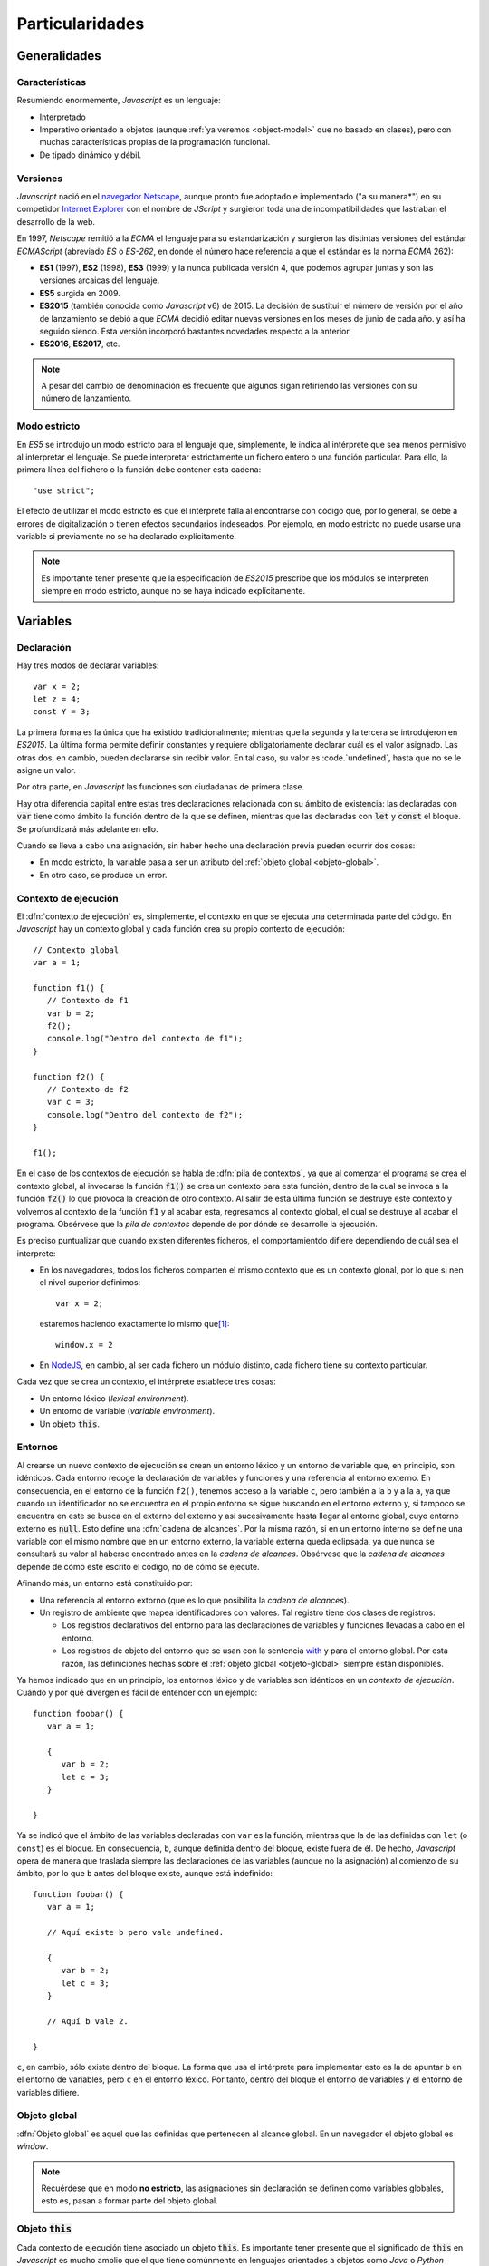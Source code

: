 .. highlight: js

****************
Particularidades
****************

Generalidades
*************

Características
===============
Resumiendo enormemente, *Javascript* es un lenguaje:

- Interpretado

- Imperativo orientado a objetos (aunque :ref:`ya veremos <object-model>` que no
  basado en clases), pero con muchas características propias de la programación
  funcional.

- De tipado dinámico y débil.

Versiones
=========
*Javascript* nació en el `navegador Netscape <https://es.wikipedia.org/wiki/Netscape_Navigator>`_,
aunque pronto fue adoptado e implementado ("a su manera*") en su competidor `Internet Explorer
<https://es.wikipedia.org/wiki/Internet_Explorer>`_ con el nombre de *JScript* y
surgieron toda una de incompatibilidades que lastraban el desarrollo de la web.

En 1997, *Netscape* remitió a la *ECMA* el lenguaje para su estandarización y
surgieron las distintas versiones del estándar *ECMAScript* (abreviado *ES* o
*ES-262*, en donde el número hace referencia a que el estándar es la norma
*ECMA* 262):

* **ES1** (1997), **ES2** (1998), **ES3** (1999) y la nunca publicada versión 4, que
  podemos agrupar juntas y son las versiones arcaicas del lenguaje.

* **ES5** surgida en 2009.

* **ES2015** (también conocida como *Javascript* v6) de 2015. La decisión de
  sustituir el número de versión por el año de lanzamiento se debió a que *ECMA*
  decidió editar nuevas versiones en los meses de junio de cada año. y así ha
  seguido siendo. Esta versión incorporó bastantes novedades respecto a la
  anterior.

* **ES2016**, **ES2017**, etc.

.. note:: A pesar del cambio de denominación es frecuente que algunos sigan
   refiriendo las versiones con su número de lanzamiento.

Modo estricto
=============
En *ES5* se introdujo un modo estricto para el lenguaje que, simplemente, le
indica al intérprete que sea menos permisivo al interpretar el lenguaje. Se
puede interpretar estrictamente un fichero entero o una función particular. Para
ello, la primera línea del fichero o la función debe contener esta cadena::

   "use strict";

El efecto de utilizar el modo estricto es que el intérprete falla al encontrarse
con código que, por lo general, se debe a errores de digitalización o tienen
efectos secundarios indeseados. Por ejemplo, en modo estricto no puede usarse
una variable si previamente no se ha declarado explícitamente.

.. note:: Es importante tener presente que la especificación de *ES2015*
   prescribe que los módulos se interpreten siempre en modo estricto, aunque no
   se haya indicado explícitamente.

Variables
*********
Declaración
===========
Hay tres modos de declarar variables::

   var x = 2;
   let z = 4;
   const Y = 3;

La primera forma es la única que ha existido tradicionalmente; mientras que la
segunda y la tercera se introdujeron en *ES2015*. La última forma permite
definir constantes y requiere obligatoriamente declarar cuál es el valor
asignado. Las otras dos, en cambio, pueden declararse sin recibir valor. En tal
caso, su valor es :code.`undefined`, hasta que no se le asigne un valor.

Por otra parte, en *Javascript* las funciones son ciudadanas de primera clase.

Hay otra diferencia capital entre estas tres declaraciones relacionada con su
ámbito de existencia: las declaradas con :code:`var` tiene como ámbito la
función dentro de la que se definen, mientras que las declaradas con :code:`let`
y :code:`const` el bloque. Se profundizará más adelante en ello.

.. _decl-no-var:

Cuando se lleva a cabo una asignación, sin haber hecho una declaración previa
pueden ocurrir dos cosas:

- En modo estricto, la variable pasa a ser un atributo del :ref:`objeto global
  <objeto-global>`.
- En otro caso, se produce un error.

Contexto de ejecución
=====================
El :dfn:`contexto de ejecución` es, simplemente, el contexto en que se ejecuta
una determinada parte del código. En *Javascript* hay un contexto global y cada
función crea su propio contexto de ejecución::

   // Contexto global
   var a = 1;

   function f1() {
      // Contexto de f1
      var b = 2;
      f2();
      console.log("Dentro del contexto de f1");
   }

   function f2() {
      // Contexto de f2
      var c = 3;
      console.log("Dentro del contexto de f2");
   }

   f1();

En el caso de los contextos de ejecución se habla de :dfn:`pila de contextos`,
ya que al comenzar el programa se crea el contexto global, al invocarse la
función :code:`f1()` se crea un contexto para esta función, dentro de la cual se
invoca a la función :code:`f2()` lo que provoca la creación de otro contexto. Al
salir de esta última función se destruye este contexto y volvemos al contexto de
la función :code:`f1` y al acabar esta, regresamos al contexto global, el cual
se destruye al acabar el programa. Obsérvese que la *pila de contextos* depende
de por dónde se desarrolle la ejecución.

Es preciso puntualizar que cuando existen diferentes ficheros, el
comportamientdo difiere dependiendo de cuál sea el interprete:

- En los navegadores, todos los ficheros comparten el mismo contexto que es un
  contexto glonal, por lo que si nen el nivel superior definimos::

   var x = 2;

  estaremos haciendo exactamente lo mismo que\ [#]_::

   window.x = 2


- En NodeJS_, en cambio, al ser cada fichero un módulo distinto, cada fichero
  tiene su contexto particular.

Cada vez que se crea un contexto, el intérprete establece tres cosas:

- Un entorno léxico (*lexical environment*).
- Un entorno de variable (*variable environment*).
- Un objeto :code:`this`.

Entornos
========
Al crearse un nuevo contexto de ejecución se crean un entorno léxico y un
entorno de variable que, en principio, son idénticos. Cada entorno recoge la
declaración de variables y funciones y una referencia al entorno externo. En
consecuencia, en el entorno de la función ``f2()``, tenemos acceso a la variable
``c``, pero también a la ``b`` y a la ``a``, ya que cuando un identificador no
se encuentra en el propio entorno se sigue buscando en el entorno externo y, si
tampoco se encuentra en este se busca en el externo del externo y así
sucesivamente hasta llegar al entorno global, cuyo entorno externo es
:code:`null`. Esto define una :dfn:`cadena de alcances`. Por la misma razón, si
en un entorno interno se define una variable con el mismo nombre que en un
entorno externo, la variable externa queda eclipsada, ya que nunca se consultará
su valor al haberse encontrado antes en la *cadena de alcances*. Obsérvese que
la *cadena de alcances* depende de cómo esté escrito el código, no de cómo se
ejecute.

Afinando más, un entorno está constituido por:

- Una referencia al entorno extorno (que es lo que posibilita la *cadena de
  alcances*).
- Un registro de ambiente que mapea identificadores con valores. Tal registro
  tiene dos clases de registros:

  + Los registros declarativos del entorno para las declaraciones de variables y
    funciones llevadas a cabo en el entorno.
  + Los registros de objeto del entorno que se usan con la sentencia with_ y
    para el entorno global. Por esta razón, las definiciones hechas sobre el
    :ref:`objeto global <objeto-global>` siempre están disponibles.

Ya hemos indicado que en un principio, los entornos léxico y de variables son
idénticos en un *contexto de ejecución*. Cuándo y por qué divergen es fácil de
entender con un ejemplo::

   function foobar() {
      var a = 1;

      {
         var b = 2;
         let c = 3;
      }

   }

Ya se indicó que el ámbito de las variables declaradas con ``var`` es la
función, mientras que la de las definidas con ``let`` (o  ``const``) es el
bloque. En consecuencia, ``b``, aunque definida dentro del bloque, existe
fuera de él. De hecho, *Javascript* opera de manera que traslada siempre las
declaraciones de las variables (aunque no la asignación) al comienzo de su ámbito,
por lo que ``b`` antes del bloque existe, aunque está indefinido::

   function foobar() {
      var a = 1;

      // Aquí existe b pero vale undefined.

      {
         var b = 2;
         let c = 3;
      }

      // Aquí b vale 2.

   }

``c``, en cambio, sólo existe dentro del bloque. La forma que usa el intérprete
para implementar esto es la de apuntar ``b`` en el entorno de variables, pero
``c`` en el entorno léxico. Por tanto, dentro del bloque el entorno de variables
y el entorno de variables difiere.

.. _objeto-global:

Objeto global
=============
:dfn:`Objeto global` es aquel que las definidas que pertenecen al alcance global.
En un navegador el objeto global es *window*.

.. note:: Recuérdese que en modo **no estricto**, las asignaciones sin
   declaración se definen como variables globales, esto es, pasan a formar parte
   del objeto global.

Objeto :code:`this`
===================
Cada contexto de ejecución tiene asociado un objeto :code:`this`. Es importante
tener presente que el significado de :code:`this` en *Javascript* es mucho
amplio que el que tiene comúnmente en lenguajes orientados a objetos como *Java*
o *Python* (aunque en este se pueda llamar de cualquier manera). En estos
lenguajes, :code:`this` representa al objeto mismo dentro de sus propios
métodos. Por eso, en *Python* podríamos escribir:

.. code-block:: python

   class Rectangulo:

      def __init__(self, x, y):
         self.width = x
         self.height = y

      def area():
         return self.width*self.height;

En *Javascript*, tiene este significado que ya se tratará con el :ref:`modelo de
objetos <object-model>`, pero no exclusivamente, ya que cualquier contexto de
ejecución tiene definido este objeto.

En el contexto global, el valor de :code:`this`:

- En los navegadores :code:`this` coincide con el objeto global, y los contextos
  globales de todos los ficheros de código son exactamente el mismo.

- En NodeJS_. en cambio, cada fichero tiene un contexto diferente y el valor de
  :code:`this` coincide con el objeto de importación (en caso de que se use
  *CommonJS*)::

      exports.a = 1;
      let b = 2;

      console.log(this);  // {a: 1}

      function c() {
         console.log("Soy una función");
      }

      exports.c = c;

      console.log(this);  // {a: 1, c: [Function: c]}


   .. seealso:: A su debido tiempo. requerirá echarle un ojo a los :ref:`módulos
      en Javascript <js-modules>`.

La discusión sobre el valor de :code:`this`, la incluiremos bajo el próximo
epígrafe.

Funciones
*********
Las funciones en *Javascript* tiene algunas particularidades que conviene
conocer.

Sintaxis
========
Hay dos formas de definir funciones:

* La **tradicional**::

     function suma(arg1, arg2) {
         // Implementación...
         return arg1 + arg2;
     }

* A partir de *ES2015*, la **función flecha**::

   (arg1, arg2) => {
      // Implementación...
      return arg1 + arg2;
   }

 En caso de que la función conste de una única sentencia podemos simplificar la
 construcción eliminado las llaves y la sentencia :code:`return`::

   (arg1, arg2) => arg1 + arg2

.. note:: Si se quiere devolver un objeto, entonces es forzoso encerrarlo entre
   paréntesis para evitar ambigüedad::

      (name), desc) => ({name: name, decription: desc})

 Las funciones flecha no expresan el nombre, pero podemos asignarlas a un
 identificador (como por otro lado también puede hacerse con las funciones
 anónimas en sintaxis tradicional)::

   // Función flecha asociada a un identificador.
   var suma = (arg1, arg2) => arg1 + arg2;

   // Una forma más enrevesada de definir la primera función:

   var suma = function(arg1, arg2) {
      return arg1 + arg2;
   }

Las funciones flecha no son simple `azucar sintáctico
<https://es.wikipedia.org/wiki/Az%C3%BAcar_sint%C3%A1ctico>`_, sino que hay
diferencia capital con respecto a las funciones tradicional: no crean un
contexto de ejecución propio, sino que heredan el contexto externo. Por
ejemplo::

   function uno(a, b) {
      const [args, that] = [arguments, this]

      var dos1 = function(x) {
         console.log("Tradicional", this === that, arguments === args);
      }
      var dos2 = (x) => console.log("Flecha", this === that, arguments === args);

      dos1(b);  // Tradicional, false, false
      dos2(b);  // Flecha, true, true
   }

   uno.call({desc: "Soy el contexto"}, 1, 2);


Si ejecutamos el ejemplo, la función tradicional generará un nuevo contexto
(:code:`this` distinto y argumentos propios), mientras que la función flecha no
lo hace.

Argumentos
==========
Los argumentos de las funciones son posicionales, pero con algunas
características especiales:

* *Javascript* no es estricto con el número de parámetros proporcionados. Si se
  pasan más de los que se definieron, no se producirá ningún fallo::

   const sum = (a, b) => a + b;
   sum(1, 2);       // Devuelve 3.
   suma(1, 2, 10);  // Sobra el 10, pero sigue devolviendo 3.

* Si se pasan menos parámetros de los declarados, los parámetros restantes
  tomarán el valor ``undefined``.

* Desde *ES2015* pueden definirse valores predeterminados::

   const sum = (a = 10, b = 100) => a+b;
   sum(20);               // 100 + 20 = 120.
   suma(undefined, 200);  // 200 + 10 = 210.
   suma();                // 100 + 10 = 110.

 Antes, no obstante, era también bastante sencillo de implementar::

   function suma(a, b) {
      if(a === undefined) a = 10;
      if(b === undefined) b = 100;

      return a + b;
   }

* Las funciones disponen de un pseudo-array denominado arguments_ que contiene
  el valor de cada uno de los argumentos::

   function sum(a, b) {
      console.log(arguments[0]) // valor de a.
      console.log(arguments[1]) // valor de b.
      return a + b;
   }

  :code:`arguments` no es un array propiamente dicho y sólo permite recorrerlo,
  acceder por posición a sus elementos y consultar su longitud con ``length``.
  En modo no estricto, dispone además de un atributo ``callee`` que refiere la
  propia función::

   function sum(a, b) {
      console.log(sum === arguments.callee);  // true.
      return a + b;
   }

* A partir de *ES2015*, es posible también definir funciones con una cantidad
  fija de argumentos nominados, y otra variable::

   function foobar(a, b, ...rest) {
      console.log(a);      // 1
      console.log(b);      // 2
      console.log(rest);   // [3. 4]
   }

   foobar(1, 2, 3, 4);

Contexto
========

.. todo:: Tratar el contexto, y cómo cambiarlo mediante .call y .apply.

.. _object-model:

Modelo de objetos
*****************


.. rubric:: Notas al pie

.. [#] En modo estricto, se produce un error.

.. [#] Ya veremos que en un navegador el objeto global es *window*, de ahí la
   equivalencia.

.. _NodeJS: https://nodejs.org
.. _with: https://developer.mozilla.org/en-US/docs/Web/JavaScript/Reference/Statements/with
.. _arguments: https://developer.mozilla.org/en-US/docs/Web/JavaScript/Reference/Functions/arguments
